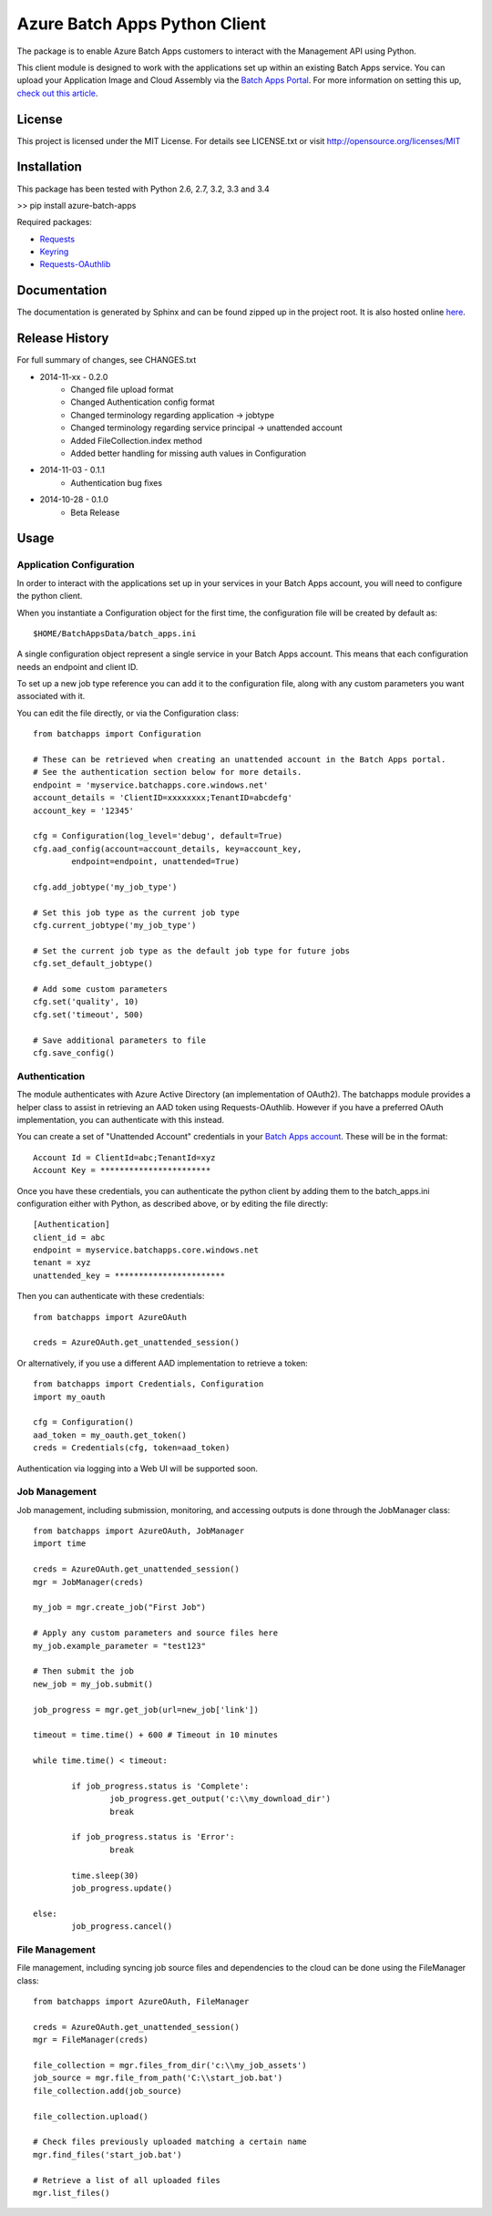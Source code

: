 ===============================
Azure Batch Apps Python Client
===============================

The package is to enable Azure Batch Apps customers to interact with the
Management API using Python.

This client module is designed to work with the applications set up within an 
existing Batch Apps service.
You can upload your Application Image and Cloud Assembly via the `Batch Apps Portal <https://manage.batchapps.windows.net/>`_.
For more information on setting this up, `check out this article <http://azure.microsoft.com/en-us/documentation/articles/batch-dotnet-get-started/#tutorial2>`_.


License
========

This project is licensed under the MIT License.
For details see LICENSE.txt or visit `<http://opensource.org/licenses/MIT>`_

Installation
============

This package has been tested with Python 2.6, 2.7, 3.2, 3.3 and 3.4

>> pip install azure-batch-apps

Required packages:

* `Requests <http://docs.python-requests.org/en/latest/>`_

* `Keyring <https://bitbucket.org/kang/python-keyring-lib>`_

* `Requests-OAuthlib <http://requests-oauthlib.readthedocs.org/en/latest/>`_


Documentation
=============

The documentation is generated by Sphinx and can be found zipped up in the project 
root. It is also hosted online `here <http://dl.windowsazure.com/batchapps/pythondocs/>`_.


Release History
================

For full summary of changes, see CHANGES.txt

* 2014-11-xx	- 0.2.0	
	- Changed file upload format
	- Changed Authentication config format
	- Changed terminology regarding application → jobtype
	- Changed terminology regarding service principal → unattended account
	- Added FileCollection.index method
	- Added better handling for missing auth values in Configuration
* 2014-11-03	- 0.1.1 
	- Authentication bug fixes
* 2014-10-28	- 0.1.0	
	- Beta Release


Usage
============

Application Configuration
--------------------------

In order to interact with the applications set up in your services in your Batch Apps 
account, you will need to configure the python client.

When you instantiate a Configuration object for the first time, the configuration 
file will be created by default as::
	$HOME/BatchAppsData/batch_apps.ini

A single configuration object represent a single service in your Batch Apps account.
This means that each configuration needs an endpoint and client ID.

To set up a new job type reference you can add it to the configuration file, 
along with any custom parameters you want associated with it.

You can edit the file directly, or via the Configuration class::

	from batchapps import Configuration

	# These can be retrieved when creating an unattended account in the Batch Apps portal.
	# See the authentication section below for more details.
	endpoint = 'myservice.batchapps.core.windows.net'
	account_details = 'ClientID=xxxxxxxx;TenantID=abcdefg'
	account_key = '12345'

	cfg = Configuration(log_level='debug', default=True)
	cfg.aad_config(account=account_details, key=account_key,
		endpoint=endpoint, unattended=True)

	cfg.add_jobtype('my_job_type')

	# Set this job type as the current job type
	cfg.current_jobtype('my_job_type')

	# Set the current job type as the default job type for future jobs
	cfg.set_default_jobtype()

	# Add some custom parameters
	cfg.set('quality', 10)
	cfg.set('timeout', 500)

	# Save additional parameters to file
	cfg.save_config()

Authentication
---------------

The module authenticates with Azure Active Directory (an implementation of OAuth2).
The batchapps module provides a helper class to assist in retrieving an AAD token 
using Requests-OAuthlib. However if you have a preferred OAuth implementation, you 
can authenticate with this instead.

You can create a set of "Unattended Account" credentials in your 
`Batch Apps account <https://manage.batchapps.windows.net/>`_. These will be in the 
format::
	Account Id = ClientId=abc;TenantId=xyz
	Account Key = ***********************

Once you have these credentials, you can authenticate the python client by adding 
them to the batch_apps.ini configuration either with Python, as described above, 
or by editing the file directly::

	[Authentication]
	client_id = abc
	endpoint = myservice.batchapps.core.windows.net
	tenant = xyz
	unattended_key = ***********************

Then you can authenticate with these credentials::

	from batchapps import AzureOAuth

	creds = AzureOAuth.get_unattended_session()


Or alternatively, if you use a different AAD implementation to retrieve a token::

	from batchapps import Credentials, Configuration
	import my_oauth

	cfg = Configuration()
	aad_token = my_oauth.get_token()
	creds = Credentials(cfg, token=aad_token)

Authentication via logging into a Web UI will be supported soon.


Job Management
---------------

Job management, including submission, monitoring, and accessing outputs is done 
through the JobManager class::

	from batchapps import AzureOAuth, JobManager
	import time

	creds = AzureOAuth.get_unattended_session()
	mgr = JobManager(creds)

	my_job = mgr.create_job("First Job")
	
	# Apply any custom parameters and source files here
	my_job.example_parameter = "test123"

	# Then submit the job
	new_job = my_job.submit()

	job_progress = mgr.get_job(url=new_job['link'])
	
	timeout = time.time() + 600 # Timeout in 10 minutes

	while time.time() < timeout:

		if job_progress.status is 'Complete':
			job_progress.get_output('c:\\my_download_dir')
			break

		if job_progress.status is 'Error':
			break

		time.sleep(30)
		job_progress.update()
	
	else:
		job_progress.cancel()


File Management
----------------

File management, including syncing job source files and dependencies to 
the cloud can be done using the FileManager class::

	from batchapps import AzureOAuth, FileManager

	creds = AzureOAuth.get_unattended_session()
	mgr = FileManager(creds)

	file_collection = mgr.files_from_dir('c:\\my_job_assets')
	job_source = mgr.file_from_path('C:\\start_job.bat')
	file_collection.add(job_source)

	file_collection.upload()

	# Check files previously uploaded matching a certain name
	mgr.find_files('start_job.bat')

	# Retrieve a list of all uploaded files
	mgr.list_files()


